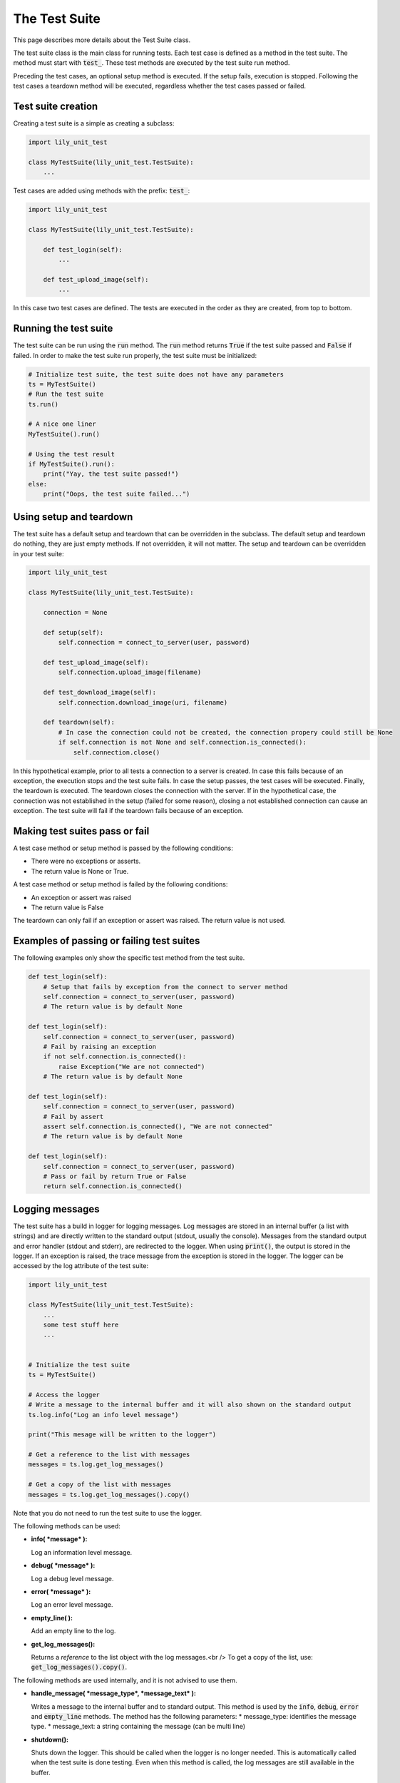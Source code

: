 The Test Suite
==============

This page describes more details about the Test Suite class.

The test suite class is the main class for running tests.
Each test case is defined as a method in the test suite.
The method must start with :code:`test_`.
These test methods are executed by the test suite run method.

Preceding the test cases, an optional setup method is executed.
If the setup fails, execution is stopped.
Following the test cases a teardown method will be executed,
regardless whether the test cases passed or failed.

Test suite creation
-------------------

Creating a test suite is a simple as creating a subclass:

.. code-block:: python

    import lily_unit_test

    class MyTestSuite(lily_unit_test.TestSuite):
        ...

Test cases are added using methods with the prefix: :code:`test_`:

.. code-block:: python

    import lily_unit_test

    class MyTestSuite(lily_unit_test.TestSuite):

        def test_login(self):
            ...

        def test_upload_image(self):
            ...

In this case two test cases are defined.
The tests are executed in the order as they are created, from top to bottom.

Running the test suite
----------------------

The test suite can be run using the :code:`run` method.
The :code:`run` method returns :code:`True` if the test suite passed and :code:`False` if failed.
In order to make the test suite run properly, the test suite must be initialized:

.. code-block:: python

    # Initialize test suite, the test suite does not have any parameters
    ts = MyTestSuite()
    # Run the test suite
    ts.run()

    # A nice one liner
    MyTestSuite().run()

    # Using the test result
    if MyTestSuite().run():
        print("Yay, the test suite passed!")
    else:
        print("Oops, the test suite failed...")

Using setup and teardown
------------------------

The test suite has a default setup and teardown that can be overridden in the subclass.
The default setup and teardown do nothing, they are just empty methods.
If not overridden, it will not matter.
The setup and teardown can be overridden in your test suite:

.. code-block:: python

    import lily_unit_test

    class MyTestSuite(lily_unit_test.TestSuite):

        connection = None

        def setup(self):
            self.connection = connect_to_server(user, password)

        def test_upload_image(self):
            self.connection.upload_image(filename)

        def test_download_image(self):
            self.connection.download_image(uri, filename)

        def teardown(self):
            # In case the connection could not be created, the connection propery could still be None
            if self.connection is not None and self.connection.is_connected():
                self.connection.close()

In this hypothetical example, prior to all tests a connection to a server is created.
In case this fails because of an exception, the execution stops and the test suite fails.
In case the setup passes, the test cases will be executed.
Finally, the teardown is executed. The teardown closes the connection with the server.
If in the hypothetical case, the connection was not established in the setup (failed for some reason),
closing a not established connection can cause an exception.
The test suite will fail if the teardown fails because of an exception.

Making test suites pass or fail
-------------------------------

A test case method or setup method is passed by the following conditions:

* There were no exceptions or asserts.
* The return value is None or True.

A test case method or setup method is failed by the following conditions:

* An exception or assert was raised
* The return value is False

The teardown can only fail if an exception or assert was raised. The return value is not used.

Examples of passing or failing test suites
------------------------------------------

The following examples only show the specific test method from the test suite.

.. code-block:: python

    def test_login(self):
        # Setup that fails by exception from the connect to server method
        self.connection = connect_to_server(user, password)
        # The return value is by default None

    def test_login(self):
        self.connection = connect_to_server(user, password)
        # Fail by raising an exception
        if not self.connection.is_connected():
            raise Exception("We are not connected")
        # The return value is by default None

    def test_login(self):
        self.connection = connect_to_server(user, password)
        # Fail by assert
        assert self.connection.is_connected(), "We are not connected"
        # The return value is by default None

    def test_login(self):
        self.connection = connect_to_server(user, password)
        # Pass or fail by return True or False
        return self.connection.is_connected()

Logging messages
----------------

The test suite has a build in logger for logging messages.
Log messages are stored in an internal buffer (a list with strings)
and are directly written to the standard output (stdout, usually the console).
Messages from the standard output and error handler (stdout and stderr),
are redirected to the logger. When using :code:`print()`, the output is stored in the logger.
If an exception is raised, the trace message from the exception is stored in the logger.
The logger can be accessed by the log attribute of the test suite:

.. code-block:: python

    import lily_unit_test

    class MyTestSuite(lily_unit_test.TestSuite):
        ...
        some test stuff here
        ...


    # Initialize the test suite
    ts = MyTestSuite()

    # Access the logger
    # Write a message to the internal buffer and it will also shown on the standard output
    ts.log.info("Log an info level message")

    print("This mesage will be written to the logger")

    # Get a reference to the list with messages
    messages = ts.log.get_log_messages()

    # Get a copy of the list with messages
    messages = ts.log.get_log_messages().copy()

Note that you do not need to run the test suite to use the logger.

The following methods can be used:

* **info( *message* ):**

  Log an information level message.

* **debug( *message* ):**

  Log a debug level message.

* **error( *message* ):**

  Log an error level message.

* **empty_line( ):**

  Add an empty line to the log.

* **get_log_messages():**

  Returns a *reference* to the list object with the log messages.<br />
  To get a copy of the list, use: :code:`get_log_messages().copy()`.

The following methods are used internally, and it is not advised to use them.

* **handle_message( *message_type*, *message_text* ):**

  Writes a message to the internal buffer and to standard output.
  This method is used by the :code:`info`, :code:`debug`, :code:`error` and :code:`empty_line` methods.
  The method has the following parameters:
  * message_type: identifies the message type.
  * message_text: a string containing the message (can be multi line)

* **shutdown():**

  Shuts down the logger. This should be called when the logger is no longer needed.
  This is automatically called when the test suite is done testing.
  Even when this method is called, the log messages are still available in the buffer.


Below some examples of log messages.

.. code-block:: python

    def test_login(self):
        # Info message
        self.log.info("Connect to server")
        self.connection = connect_to_server(user, password)

        # Debug message
        self.log.debug("Connection status: {}".format(self.connection.is_connected())

        # Let's check the connection properties using print
        # These messages will be written automatically to the logger
        # This can be useful for a quick logging of some variables
        print("Server IP  :", self.connection.get_server_ip())
        print("Server name:", self.connection.get_server_name())

        # Insert an empty line
        self.log.empty_line()

        if not self.connection.is_connected()
            # Error message
            self.log.error("We are not connected")

        return self.connection.is_connected()

Note that logging an error message NOT automatically makes the test fail.

Classification
--------------

The test suite object has a build in classification.
This can be set by the :code:`CLASSIFICATION` attribute.

.. code-block:: python

    import lily_unit_test

    class MyTestSuite(lily_unit_test.TestSuite):

        CLASSIFICATION = <value>

The values are defined in an object called :code:`Classification` and can be imported from the package.

.. code-block:: python

    import lily_unit_test

    # Regular test suite
    class MyTestSuite01(lily_unit_test.TestSuite):

        # By default the value is PASS, so this is not necessary
        CLASSIFICATION = lily_unit_test.Classification.PASS


    # Test suite that we expect to fail
    class MyTestSuite02(lily_unit_test.TestSuite):

        # Override the default value
        CLASSIFICATION = lily_unit_test.Classification.FAIL

The default value is :code:`PASS`, and is usually suitable for most test suites.
This means in general there is no need to override this attribute.
Setting this attribute to :code:`FAIL` will make the test suite pass in case of a failure.
All errors are logged as usual but the end result will be passed in case of a failure.
If the test suite passes, the test suite is marked as failed.

This situation is useful when the test fails because of a known issue,
and you want to accept the known issue. As long as the issue is there the test will pass.
When the issue is solved, the test fails, reminding you to restore the classification attribute.

The log messages will show this:

.. code-block:: console

    - No classification defined:
    2024-01-05 19:35:54.328 | ERROR  | Test classification is not defined: None
    2024-01-05 19:35:54.328 | ERROR  | Test suite TestSuiteClassification: FAILED

    - Classification set to FAIL and test suite fails because of a known issue, but is accepted
    2024-01-05 19:38:17.989 | INFO   | Test suite failed, but accepted because classification is set to 'FAIL'
    2024-01-05 19:38:17.989 | INFO   | Test suite TestSuiteClassification: PASSED

    - Classification set to FAIL and test suite passes because of the known issue is solved
    2024-01-05 19:39:46.530 | ERROR  | Test suite passed, but a failure was expected because classification is set to 'FAIL'
    2024-01-05 19:39:46.530 | ERROR  | Test suite TestSuiteClassification: FAILED

Test suite methods
------------------

The test suite has the following methods:

* **\_\_init\_\_( *report_path=None* ):**

  Constructor of the test suite. Optionally the report folder name can be set.
  This is automatically done by the test runner when running a test suite.
  This report path can be used in the tests.
  The test suite itself is not using this.


* **get_report_path():**

  Returns the report path which was passed to the test suite in the constructor.


* **run( *log_traceback=False* ):**

  Runs the test suite. The test suite is run as follows:
  * First, the setup method is run. If the setup fails, the test suite stops running.
  * Second, all test methods are run (methods starting with :code:`test_`).
  * Finally, the teardown is run.

  In case of an exception, extra traceback information can be logged by setting the :code:`log_traceback` parameter to True.


* **fail( *error_message*, *raise_exception=True* ):**

  Logs an error message and raises an exception. By default, an exception is raised.
  When the exception is raised, the test suite stops and is reported as failed.

  Setting the :code:`raise_exception` to False, does not raise an exception and the test suite continues.
  The fail method always returns :code:`False`.


  .. code-block:: python

      class MyTestSuite(lily_unit_test.TestSuite):

            def test_something(self):
                ...
                do somethings
                ...

                result = passed
                if not check_if_someting_is_ok:
                    # Log a failure without exception
                    result = self.fail("Someting is not OK", False)

                ...
                do some other stuff
                ...

                # return whether we passed or failed
                return result

* **fail_if( *expression*, *error_message*, *raise_exception=True* ):**

  If the expression evaluates to :code:`True`, an error message is logged and exception is raised by default.
  When the exception is raised, the test suite stops and is reported as failed.

  Setting the :code:`raise_exception` to False, does not raise an exception and the test suite continues.
  The fail_if method returns :code:`False` if the expression is :code:`True`.

  .. code-block:: python

      class MyTestSuite(lily_unit_test.TestSuite):

            def test_something(self):
                self.fail_if(my_string != "Is this OK?", "The string is not OK")

                # Result will be False if the expressing is True, meaning a failure
                result = self.fail_if(my_string != "Is this OK?", "The string is not OK", False)

                # return whether we passed or failed
                return result
